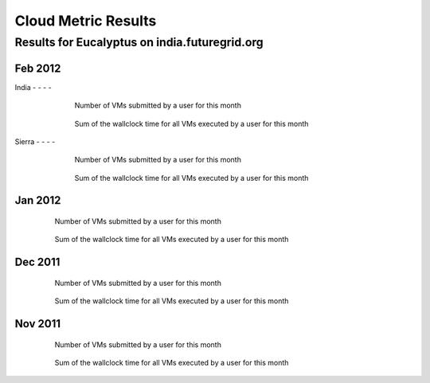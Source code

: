Cloud Metric Results
=============

Results for Eucalyptus on india.futuregrid.org
------------------------------------

.. Mar 2012
.. ~~~~~~~~

 .. .. image:: data/2012-03/bar.count.png
 .. Number of VMs submitted by a user for this month

 .. .. image:: data/2012-03/bar.sum.png
 .. Sum of the wallclock time for all VMs executed by a user for this month 


 .. .. image:: data/2012-03/pie.count.png
 .. .. image:: data/2012-03/pie.sum.png

Feb 2012
~~~~~~~~

India
- - - -

  .. figure:: data/2012-02/bar.count.png
     :width: 100 %
     
     Number of VMs submitted by a user for this month


  .. figure:: data/2012-02/bar.sum.png
     :width: 100 %

     Sum of the wallclock time for all VMs executed by a user for this month 


 .. .. figure:: data/2012-02/pie.count.png
 .. .. figure:: data/2012-02/pie.sum.png

Sierra
- - - -
  .. figure:: data/2012-02/bar.count.png
     :width: 100 %
     
     Number of VMs submitted by a user for this month


  .. figure:: data/2012-02/bar.sum.png
     :width: 100 %

     Sum of the wallclock time for all VMs executed by a user for this month 


 .. .. figure:: data/2012-02/pie.count.png
 .. .. figure:: data/2012-02/pie.sum.png

Jan 2012
~~~~~~~~

  .. figure:: data/2012-01/bar.count.png
     :width: 100 %

     Number of VMs submitted by a user for this month

  .. figure:: data/2012-01/bar.sum.png
     :width: 100 %

     Sum of the wallclock time for all VMs executed by a user for this month 

.. .. figure:: data/2012-01/pie.count.png
.. .. figure:: data/2012-01/pie.sum.png

Dec 2011
~~~~~~~~

  .. figure:: data/2011-12/bar.count.png
     :width: 100 %

     Number of VMs submitted by a user for this month


  .. figure:: data/2011-12/bar.sum.png
     :width: 100 %

     Sum of the wallclock time for all VMs executed by a user for this month 

.. .. figure:: data/2011-12/pie.count.png
.. .. figure:: data/2011-12/pie.sum.png

Nov 2011
~~~~~~~~

  .. figure:: data/2011-11/bar.count.png
     :width: 100 %

     Number of VMs submitted by a user for this month

  .. figure:: data/2011-11/bar.sum.png
     :width: 100 %

     Sum of the wallclock time for all VMs executed by a user for this month 

.. .. figure:: data/2011-11/pie.count.png
.. .. figure:: data/2011-11/pie.sum.png
